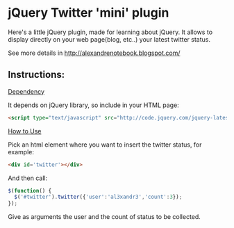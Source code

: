 
* jQuery Twitter 'mini' plugin

Here's a little jQuery plugin, made for learning about jQuery. It
allows to display directly on your web page(blog, etc..) your latest
twitter status.

See more details in [[http://alexandrenotebook.blogspot.com/]]



** Instructions:

_Dependency_

It depends on jQuery library, so include in your HTML page:

#+BEGIN_SRC HTML
<script type="text/javascript" src="http://code.jquery.com/jquery-latest.pack.js"></script>
#+END_SRC

_How to Use_

Pick an html element where you want to insert the twitter status, for
example:

#+BEGIN_SRC HTML
<div id='twitter'></div>
#+END_SRC

And then call:

#+BEGIN_SRC javascript
$(function() {
  $('#twitter').twitter({'user':'al3xandr3','count':3});
});
#+END_SRC

Give as arguments the user and the count of status to be collected.
